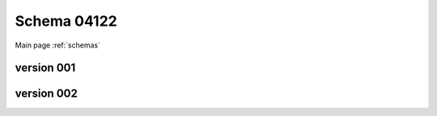 

======================
Schema 04122
======================

Main page :ref:`schemas`




version 001
-----------

.. raw:: html

    <script src="../../../../../_static/docson/widget.js"
        data-schema="../../schemas/04/1/2/2/schema_001.json">
    </script>



version 002
-----------

.. raw:: html

    <script src="../../../../../_static/docson/widget.js"
        data-schema="../../schemas/04/1/2/2/schema_002.json">
    </script>




